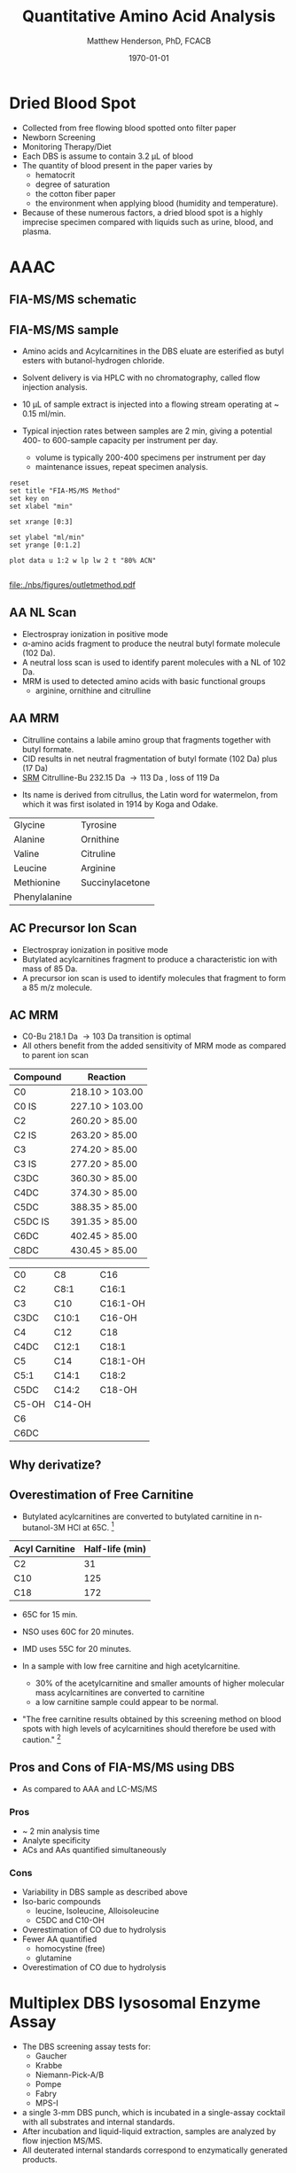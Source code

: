 #+TITLE: Quantitative Amino Acid Analysis
#+AUTHOR: Matthew Henderson, PhD, FCACB
#+DATE: \today

* Dried Blood Spot
  - Collected from free flowing blood spotted onto filter paper
  - Newborn Screening
  - Monitoring Therapy/Diet
  - Each DBS is assume to contain 3.2 \micro{}L of blood
  - The quantity of blood present in the paper varies by
    - hematocrit
    - degree of saturation
    - the cotton fiber paper
    - the environment  when applying blood (humidity and temperature).
  - Because of these numerous factors, a dried blood spot is a highly
    imprecise specimen compared with liquids such as urine, blood, and plasma.

* AAAC
** FIA-MS/MS schematic
#+BEGIN_EXPORT LaTeX
\begin{center}
\begin{tikzpicture}[node distance=7em]
% nodes
\node(ms1)[ms]{MS1: Mass Filter};
\node(cc)[ms, right of=ms1]{Collision cell};
\node(ms2)[ms, right of=cc]{MS2: Mass Filter};
\node(ion)[ms, below of=ms1,yshift=3em]{Ionization};
\node(lc)[msw, below of=ion,yshift=3em]{Injection};
\node(detector)[ms, below of=ms2, yshift=3em]{Detector};
% arrows
\draw[arrow](lc) -- (ion);
\draw[arrow](ion) -- (ms1);
\draw[arrow](ms1) -- (cc);
\draw[arrow](cc) -- (ms2);
\draw[arrow](ms2) -- (detector);
\end{tikzpicture}
\end{center}
#+END_EXPORT

** Inlet table                                                     :noexport:

#+tblname: data-table
| Time |  Flow |  %A | %B |
|------+-------+-----+----|
|    0 |  1.00 | 100 |  0 |
|  0.3 | 0.095 | 100 |  0 |
|  1.2 | 0.100 | 100 |  0 |
| 1.55 | 0.500 | 100 |  0 |
| 1.85 | 0.100 | 100 |  0 |
|  2.5 | 0.100 | 100 |  0 |

** FIA-MS/MS sample 

- Amino acids and Acylcarnitines in the DBS eluate are esterified as butyl esters with butanol-hydrogen chloride.
- Solvent delivery is via HPLC with no chromatography, called flow injection analysis.
- 10 \micro{}L of sample extract is injected into a flowing stream operating at ~ 0.15 ml/min.

- Typical injection rates between samples are 2 min, giving a potential 400-
  to 600-sample capacity per instrument per day.
  - volume is typically 200-400 specimens per instrument per day
  - maintenance issues, repeat specimen analysis.

#+BEGIN_EXPORT LaTeX
\centering
\schemedebug{false}
\schemestart
\chemname{\chemfig[][scale=.33]{{\color{red}R}-[::-60](<[::-60]NH_3^+)-[::60](=[::60]O)-[::-60]OH}}{\tiny \textalpha{}-amino acid}
\+
\chemname{\chemfig[][scale=.33]{HO-[::30]-[::-60]-[::60]-[::-60]}}{\tiny n-butanol}
\arrow{-U>[][{\tiny \ce{H2O}}]}
\chemname{\chemfig[][scale=.33]{{\color{red}R}-[::-60](<[::-60]NH_3^+)-[::60](=[::60]O)-[::-60]O-[::60]-[::-60]-[::60]-[::-60]}}{\tiny AA butyl ester}
\schemestop
#+END_EXPORT

#+BEGIN_EXPORT LaTeX
\definesubmol{x}{-[1,.6]-[7,.6]}
\definesubmol{y}{-[7,.6]-[1,.6]}
\definesubmol{d}{!y!y-[7,.6]{\color{red}COOH}}
\definesubmol{e}{!y!y}
\centering
\schemedebug{false}
\schemestart
\chemname{\chemfig[][scale=.33]{-N^{+}([2]-)([6]-)-[1]-[7]([6]-O-([5]=O)!e)-[1]-[7]([7]=O)([1]-O^{-})}}{\tiny C5-carnitine}
\+
\chemname{\chemfig[][scale=.33]{HO!x!x}}{\tiny n-butanol}
\arrow{-U>[][{\tiny \ce{H2O}}]}
\chemname{\chemfig[][scale=.33]{-N^{+}([2]-)([6]-)-[1]-[7]([6]-O-([5]=O)!e)-[1]-[7]([6]=O)-[1,.6]O!y!y}}{\tiny C5-carnitine, butyl ester}
\schemestop
\vspace{2em}
\schemedebug{false}
\schemestart
\chemname{\chemfig[][scale=.33]{-N^{+}([2]-)([6]-)-[1]-[7]([6]-O-([5]=O)!d)-[1]-[7]([7]=O)([1]-O^{-})}}{\tiny C6DC-carnitine}
\+
\chemname{\chemfig[][scale=.33]{HO!x!x}}{\tiny n-butanol}
\arrow{-U>[][{\tiny \ce{2H2O}}]}
\chemname{\chemfig[][scale=.33]{-N^{+}([2]-)([6]-)-[1]-[7]([6]-O-([5]=O)!e-[7,.6]O!x!x)-[1]-[7]([6]=O)-[1,.6]O!y!y}}{\tiny C6DC-carnitine, butyl ester}
\schemestop 
#+END_EXPORT

#+begin_src gnuplot :var data=data-table :file ./nbs/figures/outletmethod.pdf
reset
set title "FIA-MS/MS Method"
set key on
set xlabel "min"

set xrange [0:3]

set ylabel "ml/min"
set yrange [0:1.2]

plot data u 1:2 w lp lw 2 t "80% ACN"

#+end_src

#+ATTR_LATEX: :width 0.7\textwidth
#+RESULTS:
[[file:./nbs/figures/outletmethod.pdf]]    

** AA NL Scan
- Electrospray ionization in positive mode
- \alpha{}-amino acids fragment to produce the neutral butyl formate molecule (102 Da). 
- A neutral loss scan is used to identify parent molecules with a NL of 102 Da.
- MRM is used to detected amino acids with basic functional groups
  - arginine, ornithine and citrulline

#+BEGIN_EXPORT LaTeX

\centering
\schemedebug{false}
\schemestart
\chemname{\chemfig[][scale=.33]{{\color{red}R}-[::-60](<[::-60]NH_3^+)-[::60](=[::60]O)-[::-60]O-[::60]-[::-60]-[::60]-[::-60]}}{\tiny AA butyl ester}
\arrow{->[{\tiny fragmentation}]}
\chemname{\chemfig[][scale=.33]{{\color{red}R}-[::60]=NH_2^{+}}}{\tiny fragment}
\+
\chemname{\chemfig[][scale=.33]{H-[::60](=[::60]O)-[::-60]O-[::60]-[::-60]-[::60]-[::-60]}}{\tiny butyl formate (102 Da)}
\schemestop
#+END_EXPORT
** AA MRM
- Citrulline contains a labile amino group that fragments together with butyl formate.
- CID results in net neutral fragmentation of butyl formate (102 Da) plus \ce{NH3} (17 Da)
- [[https://en.wikipedia.org/wiki/Selected_reaction_monitoring][SRM]] Citrulline-Bu 232.15 Da \to 113 Da , loss of 119 Da  

#+BEGIN_EXPORT LaTeX
\centering
\schemedebug{false}
\schemestart
\chemname{\chemfig[][scale=.33]{H_2N-[::30,,2,](=[::60]O)-[::-60]NH-[::60]-[::-60]-[::60]-[::-60](<[::-60]NH_3^+)-[::60](=[::60]O)-[::-60]OH}}{\tiny citrulline 175 Da}
\+
\chemname{\chemfig[][scale=.33]{HO-[::30]-[::-60]-[::60]-[::-60]}}{\tiny n-butanol 74 Da}
\arrow{-U>[][{\tiny \ce{H2O}}]}
\chemname{\chemfig[][scale=.33]{H_2N-[::30,,2,](=[::60]O)-[::-60]NH-[::60]-[::-60]-[::60]-[::-60](<[::-60]NH_3^+)-[::60](=[::60]O)-[::-60]O-[::60]-[::-60]-[::60]-[::-60]}}{\tiny 232 Da}
\schemestop
#+END_EXPORT

#+BEGIN_EXPORT LaTeX
\centering
\schemedebug{false}
\schemestart
\chemname{\chemfig[][scale=.33]{H_2N-[::60]-[::-60]-[::60]-[::-60]-[::60]N=O=C}}{\tiny 113 Da}
\+
\chemname{\chemfig[][scale=.33]{H-[::60](=[::60]O)-[::-60]O-[::60]-[::-60]-[::60]-[::-60]}}{\tiny 102 Da}
\+
\chemname{\chemfig[][scale=.43]{NH_3}}{\tiny 17 Da}
\schemestop
#+END_EXPORT
- Its name is derived from citrullus, the Latin word for watermelon, from which it was first isolated in 1914 by Koga and Odake. 

#+CAPTION[]:Quantified Amino Acids
#+NAME: tab:aa
| Glycine       | Tyrosine                    |
| Alanine       | Ornithine                   |
| Valine        | Citruline                   |
| Leucine       | Arginine                    |
| Methionine    | \color{blue}Succinylacetone |
| Phenylalanine |                             |

** AC Precursor Ion Scan
- Electrospray ionization in positive mode
- Butylated acylcarnitines fragment to produce a characteristic ion with mass of 85 Da. 
- A precursor ion scan is used to identify molecules that fragment to form a 85 m/z molecule.

#+BEGIN_EXPORT LaTeX
\definesubmol{x}{-[1,.6]-[7,.6]}
\centering
 \chemname{\chemfig[][scale=.33]{H_{3}C-N^{+}([2]-CH_3)([6]-CH_{3})-CH_2-C([2]-H)([6]-O-C([0]=O)-{\color{red}R})-CH_2-C([2]=O)-O-CH_2-CH_2-CH_2-CH_3}}{\tiny acylcarnitine, butyl ester}

\vspace{2.5em}

 \chemname{\chemfig[][scale=.33]{H_{3}C-N([1]-CH_3)([7]-CH_3)}}{\tiny trimethylamine}
\hspace{2em}
\chemname{\chemfig[][scale=.33]{{\color{red}R}-C([1]=O)([7]-OH)}}{\tiny carboxylic acid}
\hspace{2em}
 \chemname{\chemfig[][scale=.33]{H!x!x}}{\tiny butyl group}
\hspace{2em}
 \chemname{\chemfig[][scale=.33]{H_{2}C^{+}-HC=CH-C([1]=O)([7]-OH)}}{\tiny 85 m/z}
#+END_EXPORT

#+BEGIN_EXPORT LaTeX
\begin{center}
\begin{tikzpicture}
\node[box](ms1)[]{};
\node[label](ms1u)[above=of ms1,yshift=-3em]{MS1};
\node[label](ms1l)[below=of ms1,yshift=3em]{scanning};
\node[box](cc)[right= of ms1]{};
\node[label](ccu)[above=of cc,yshift=-3em]{Collision cell};
\node[label](ccl)[below=of cc,yshift=3em]{fragmentation};
\node[box](ms2)[right= of cc]{};
\node[label](ms2u)[above=of ms2,yshift=-3em]{MS2};
\node[label](ms2l)[below=of ms2,yshift=3em]{85 m/z};
\draw[->](ms1) -- (cc);
\draw[->](cc) -- (ms2);

%ms1
\draw [gray,->, decorate,decoration=snake] (-.8,0.5) -- (.8,0.5);
\draw [gray,->, decorate,decoration=snake] (-.8,0.25) -- (.8,0.25);
\draw [blue, ->,decorate,decoration=snake] (-.8, 0) -- (.8,0);
\draw [gray,->, decorate,decoration=snake] (-.8,-0.25) -- (.8,-0.25);
\draw [gray,->,decorate,decoration=snake] (-.8,-0.5) -- (.8,-0.5);

%cc
\draw [blue,->,decorate,decoration=snake] (2.1, 0) -- (2.4,0);
\fill (2.6,0) circle (0.1); 
\draw [gray,->,decorate,decoration=snake] (2.8, 0) -- (3.8,0.5);
\draw [red, ->,decorate,decoration=snake] (2.8, 0) -- (3.8,0);
\draw [gray,->,decorate,decoration=snake] (2.8, 0) -- (3.8,-0.5);

%ms2
\draw [red,->,decorate,decoration=snake] (5.1, 0) -- (6.8,0);
\end{tikzpicture}
\end{center}
#+END_EXPORT

** AC MRM 

- C0-Bu 218.1 Da \to 103 Da transition is optimal
- All others benefit from the added sensitivity of MRM mode as compared to parent ion scan

#+CAPTION[]:MRM is used to detected selected acylcarnitines
#+NAME: tab:mrnac
| Compound | Reaction        |
|----------+-----------------|
| C0       | 218.10 > 103.00 |
| C0 IS    | 227.10 > 103.00 |
| C2       | 260.20 > 85.00  |
| C2 IS    | 263.20 > 85.00  |
| C3       | 274.20 > 85.00  |
| C3 IS    | 277.20 > 85.00  |
| C3DC     | 360.30 > 85.00  |
| C4DC     | 374.30 > 85.00  |
| C5DC     | 388.35 > 85.00  |
| C5DC IS  | 391.35 > 85.00  |
| C6DC     | 402.45 > 85.00  |
| C8DC     | 430.45 > 85.00  |

#+CAPTION[]: Quantified Acylcarnitines
#+NAME: tab:ac
| C0    | C8     | C16      |
| C2    | C8:1   | C16:1    |
| C3    | C10    | C16:1-OH |
| C3DC  | C10:1  | C16-OH   |
| C4    | C12    | C18      |
| C4DC  | C12:1  | C18:1    |
| C5    | C14    | C18:1-OH |
| C5:1  | C14:1  | C18:2    |
| C5DC  | C14:2  | C18-OH   |
| C5-OH | C14-OH |          |
| C6    |        |          |
| C6DC  |        |          |

** Why derivatize?

[[./nbs/figures/ionization.png]]

** Overestimation of Free Carnitine
- Butylated acylcarnitines are converted to butylated carnitine in
  n-butanol-3M HCl at 65\degree{}C. [fn:johnson]

| Acyl Carnitine | Half-life (min) |
|----------------+-----------------|
| C2             |              31 |
| C10            |             125 |
| C18            |             172 |

- 65\degree{}C for 15 min.  
- NSO uses 60\degree{}C for 20 minutes.
- IMD uses 55\degree{}C for 20 minutes.

- In a sample with low free carnitine and high acetylcarnitine.
  - 30% of the acetylcarnitine and smaller amounts of higher
    molecular mass acylcarnitines are converted to carnitine
  - a low carnitine sample could appear to be normal.
- "The free carnitine results obtained by this screening method on
  blood spots with high levels of acylcarnitines should therefore be
  used with caution." [fn:johnson]

[fn:johnson] Johnson, D. W. (1999). Inaccurate measurement of free
carnitine by the electrospray tandem mass spectrometry screening
method for blood spots. Journal of Inherited Metabolic Disease, 22(2),
201–202. 

** Pros and Cons of FIA-MS/MS using DBS
- As compared to AAA and LC-MS/MS 
*** Pros
- ~ 2 min analysis time
- Analyte specificity
- ACs and AAs quantified simultaneously

*** Cons
- Variability in DBS sample as described above
- Iso-baric compounds
  - leucine, Isoleucine, Alloisoleucine
  - C5DC and C10-OH
- Overestimation of CO due to hydrolysis
- Fewer AA quantified
  - homocystine (free)
  - glutamine
- Overestimation of CO due to hydrolysis
* Multiplex DBS lysosomal Enzyme Assay
- The DBS screening assay tests for:
  - Gaucher
  - Krabbe
  - Niemann-Pick-A/B
  - Pompe
  - Fabry
  - MPS-I
- a single 3-mm DBS punch, which is incubated in a single-assay
  cocktail with all substrates and internal standards.
- After incubation and liquid-liquid extraction, samples are analyzed by flow injection MS/MS.
- All deuterated internal standards correspond to enzymatically generated products.
* Biotinidase
* GALT
** Spotcheck Method

 #+BEGIN_EXPORT LaTeX
 \ce{Gal-1-P + UDP-Glu ->[GALT] Glu-1-P + UDP-Gal}

 \ce{Glu-1-P ->[PGluM] Glu-6-P}

 \ce{Glu-6-P + NADP ->[G6PD] 6-PG + NADPH}

 \ce{NADPH + MTT ->[methoxy PMS] Coloured Formazan + NADP}

 #+END_EXPORT

